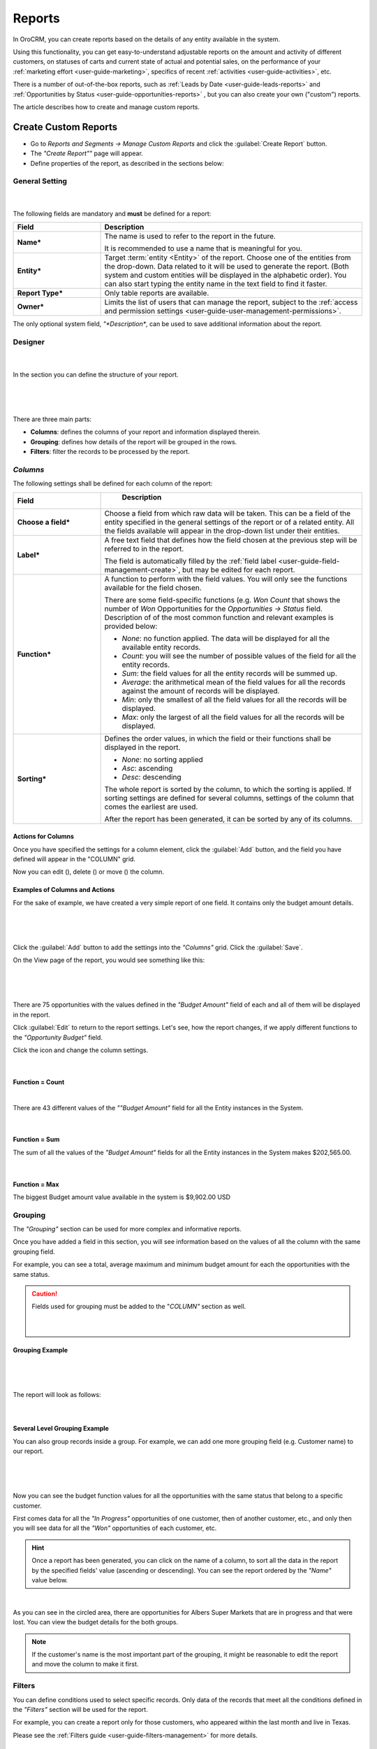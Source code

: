 .. _user-guide-reports:

Reports
=======

In OroCRM, you can create reports based on the details of any entity available in the system. 

Using this functionality, you can get easy-to-understand adjustable reports on the amount and activity of different 
customers, on statuses of carts and current state of actual and potential sales, on the performance of your 
:ref:`marketing effort <user-guide-marketing>`, specifics of recent :ref:`activities <user-guide-activities>`, etc.

There is a number of out-of-the-box reports, such as :ref:`Leads by Date <user-guide-leads-reports>` and 
:ref:`Opportunities by Status <user-guide-opportunities-reports>` , but you can also create your own ("custom") reports.

The article describes how to create and manage custom reports.


.. _user-guide-manage-custom-reports:

Create Custom Reports
---------------------

- Go to *Reports and Segments → Manage Custom Reports* and click the :guilabel:`Create Report` button.

- The *"Create Report""* page will appear.

- Define properties of the report, as described in the sections below:


.. _user-guide-reports-general-settings:

General Setting
^^^^^^^^^^^^^^^

      |
 
The following fields are mandatory and **must** be defined for a report:

.. csv-table::
  :header: "Field","Description"
  :widths: 10, 30

  "**Name***","The name is used to refer to the report in the future.
  
  It is recommended to use a name that is meaningful for you."
  "**Entity***","Target :term:`entity <Entity>` of the report. Choose one of the entities from the drop-down. Data
  related to it will be used to generate the report. 
  (Both system and custom entities will be displayed in the alphabetic order). 
  You can also start typing the entity name in the text field to find it faster."
  "**Report Type***","Only table reports are available."
  "**Owner***","Limits the list of users that can manage the report, subject to the 
  :ref:`access and permission settings <user-guide-user-management-permissions>`."

The only optional system field, *"*Description**, can be used to save additional information about the report. 


.. _user-guide-reports-designer:

Designer
^^^^^^^^

      |
  
In the section you can define the structure of your report.

      |
 
.. image:: ./img/reports/designer.png

|

There are three main parts:

- **Columns**: defines the columns of your report and information displayed therein.

- **Grouping**: defines how details of the report will be grouped in the rows.

- **Filters**: filter the records to be processed by the report.

*Columns*
^^^^^^^^^

The following settings shall be defined for each column of the report:

.. csv-table:: 
  :header: "Field","   Description"
  :widths: 10, 30

  "**Choose a field***","Choose a field from which raw data will be taken. This can be a field of the entity
  specified in the general settings of the report or of a related entity. All the fields available will appear in the 
  drop-down list under their entities."
  "**Label***","A free text field that defines how the field chosen at the previous step will be referred to in the 
  report.  
  
  The field is automatically filled by the :ref:`field label <user-guide-field-management-create>`, but may be edited 
  for each report."                 
  "**Function***","A function to perform with the field values. You will only see the functions available for the field
  chosen.
  
  There are some field-specific functions (e.g. *Won Count* that shows the number of *Won* Opportunities for the 
  *Opportunities → Status* field. Description of of the most common function and relevant examples is
  provided below:

  - *None*: no function applied. The data will be displayed for all the available entity records.
   
  - *Count*: you will see the number of possible values of the field for all the entity records.
   
  - *Sum*: the field values for all the entity records will be summed up.
    
  - *Average*: the arithmetical mean of the field values for all the records against the amount of records will be 
    displayed.
    
  - *Min*: only the smallest of all the field values for all the records will be displayed.
   
  - *Max*: only the largest of all the field values for all the records will be displayed.
  
  "
  "**Sorting***","Defines the order values, in which the field or their functions shall be displayed in the report. 
   
  - *None*: no sorting applied 
  - *Asc*: ascending
  - *Desc*: descending
  
  The whole report is sorted by the column, to which the sorting is applied. If sorting settings are defined for 
  several columns, settings of the column that comes the earliest are used.

  After the report has been generated, it can be sorted by any of its columns.
  
  "

  
Actions for Columns
"""""""""""""""""""
    
Once you have specified the settings for a column element, click the :guilabel:`Add` button, and the field you have defined 
will appear in the "COLUMN" grid.

Now you can edit (|IcEdit|), delete (|IcDelete|) or move (|IcMove|) the column. 


Examples of Columns and Actions 
"""""""""""""""""""""""""""""""

For the sake of example, we have created a very simple report of one field. It contains only the budget amount details. 

      |

.. image:: ./img/reports/RepEx1.png

|
 
Click the :guilabel:`Add` button to add the settings into the *"Columns"* grid. Click the :guilabel:`Save`.

On the View page of the report, you would see something like this:

      |

.. image:: ./img/reports/RepEx1a.png

|

There are 75 opportunities with the values defined in the *"Budget Amount"* field of each and all of them will be
displayed in the report.

Click :guilabel:`Edit` to return to the report settings. Let's see, how the report changes, if we apply different 
functions to the *"Opportunity Budget"* field. 

Click the |IcEdit| icon and change the column settings. 

      |
  
**Function = Count**

.. image:: ./img/reports/RepEx1b.png

|
  
There are 43 different values of the *""Budget Amount"* field for all the Entity instances in the System.

      |
  
**Function = Sum**

.. image:: ./img/reports/RepEx1c.png

   
The sum of all the values of the *"Budget Amount"* fields for all the Entity instances in the System makes 
$202,565.00.

      |
  
**Function = Max**

.. image:: ./img/reports/RepEx1e.png

The biggest Budget amount value available in the system is $9,902.00 USD
 
 
Grouping
^^^^^^^^
 
The *"Grouping"* section can be used for more complex and informative reports. 

Once you have added a field in this section, you will see information based on the values of all the column 
with the same grouping field.

For example, you can see a total, average maximum and minimum budget amount for each the opportunities with the same 
status.

.. caution:: 

    Fields used for grouping must be added to the "*COLUMN"* section as well.

      |
  
Grouping Example 
""""""""""""""""

      |
  
.. image:: ./img/reports/RepEx2.png

|

The report will look as follows:

      |

.. image:: ./img/reports/RepEx2a.png



Several Level Grouping Example
""""""""""""""""""""""""""""""

You can also group records inside a group. For example, we can add one more grouping field (e.g. Customer name) to our 
report.

      |
  
.. image:: ./img/reports/RepEx3.png

| 

Now you can see the budget function values for all the opportunities with the same status that belong to a specific 
customer. 

First comes data for all the *"In Progress"* opportunities of one customer, then of another customer, etc., and only 
then you will see data for all the *"Won"* opportunities of each customer, etc.

.. image:: ./img/reports/RepEx3a.png


.. hint::

    Once a report has been generated, you can click on the name of a column, to sort all the data in the report by the
    specified fields' value (ascending or descending). You can see the report ordered by the *"Name"* value below.

.. image:: ./img/reports/RepEx3b.png

|

As you can see in the circled area, there are opportunities  for Albers Super Markets that are in progress and 
that were lost. You can view the budget details for the both groups.

.. note::
    
    If the customer's name is the most important part of the grouping, it might be reasonable to edit the report and 
    move the column to make it first.

Filters
^^^^^^^

You can define conditions used to select specific records. Only data of the records that meet all the conditions defined
in the *"Filters"* section will be used for the report. 

For example, you can create a report only for those customers, who appeared within the last month and live in Texas.

Please see the :ref:`Filters guide <user-guide-filters-management>` for more details.


.. _user-guide-reports-chart:

Chart
^^^^^

OroCRM supports line charts. To create a line chart for the report, go to the **Chart** and define the following 
fields (all the fields are mandatory and **must** be defined).

.. csv-table::
  :header: "Field","Description"
  :widths: 10, 30

  "**Chart Type***:","Currently only the *Line Chart* option is available"
  "**Category (X Axis)***","Choose the fields, values whereof will form the X Axis of the report chart"
  "**Value (Y Axis)***","Choose the fields, values whereof will form the Y Axis of the report chart"

Chart Example
"""""""""""""

Let's make a chart for the Budget per opportunity status report (not grouped by customers). 


.. image:: ./img/reports/RepExChart1.png


.. image:: ./img/reports/RepExChart2.png


Manage Reports
--------------

The following actions can be performed for a report:

- From the *"All Reports"* :ref:`grid <user-guide-ui-components-grids>` (*Report & Segments → Manage Custom Reports*):

  |ReportActionIcon|

  |
  
  - Delete a report from the system: |IcDelete|
  
  - Get to the :ref:`Edit form <user-guide-ui-components-create-pages>` of the report: |IcEdit|
  
  - Get to the :ref:`View page <user-guide-ui-components-view-pages>` of the report: |IcView| 

.. hint::

    You can also get to the View page of a report directly from the Report & Segments menu (click the report name).
  
- From the :ref:`View page <user-guide-ui-components-view-pages>`:
  
- Get to the *"Edit"* form of the report

- Delete the report from the system 

- Export the report data into a CSV format: click the *Export Grid* button. 
 

.. note::

    To avoid accidental data loss, there is an additional confirmation required to delete a report.
    
    |ConfirmDelete|


.. |Bdropdown| image:: ./img/buttons/Bdropdown.png
   :align: middle

.. |IcEdit| image:: ./img/buttons/IcEdit.png
   :align: middle
   
.. |IcView| image:: ./img/buttons/IcView.png
   :align: middle
   
.. |IcDelete| image:: ./img/buttons/IcDelete.png
   :align: middle
   
.. |IcMove| image:: ./img/buttons/IcMove.png
   :align: middle
   
.. |ConfirmDelete| image:: ./img/reports/delete-confirm.png
   :align: middle
   
.. |ReportActionIcon| image:: ./img/reports/report_action_icons.png
   :align: middle
